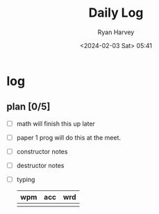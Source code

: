 #+title: Daily Log
#+author: Ryan Harvey
#+date: <2024-02-03 Sat> 05:41
* log 
** plan [0/5]
- [ ] math
  will finish this up later
- [ ] paper 1 prog
  will do this at the meet.
- [ ] constructor notes
- [ ] destructor notes
- [ ] typing
  | wpm | acc | wrd |
  |-----+-----+-----|
  |     |     |     |
  
